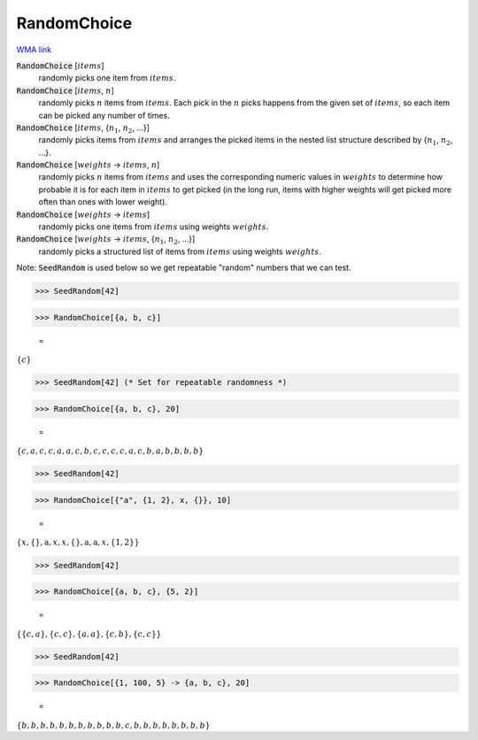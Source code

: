 RandomChoice
============

`WMA link <https://reference.wolfram.com/language/ref/RandomChoice.html>`_



:code:`RandomChoice` [:math:`items`]
    randomly picks one item from :math:`items`.

:code:`RandomChoice` [:math:`items`, :math:`n`]
    randomly picks :math:`n` items from :math:`items`. Each pick in the :math:`n` picks happens           from the given set of :math:`items`, so each item can be picked any number of times.

:code:`RandomChoice` [:math:`items`, {:math:`n_1`, :math:`n_2`, ...}]
    randomly picks items from :math:`items` and arranges the picked items in the           nested list structure described by {:math:`n_1`, :math:`n_2`, ...}.

:code:`RandomChoice` [:math:`weights` -> :math:`items`, :math:`n`]
    randomly picks :math:`n` items from :math:`items` and uses the corresponding numeric           values in :math:`weights` to determine how probable it is for each item in :math:`items`           to get picked (in the long run, items with higher weights will get picked           more often than ones with lower weight).

:code:`RandomChoice` [:math:`weights` -> :math:`items`]
    randomly picks one items from :math:`items` using weights :math:`weights`.

:code:`RandomChoice` [:math:`weights` -> :math:`items`, {:math:`n_1`, :math:`n_2`, ...}]
    randomly picks a structured list of items from :math:`items` using weights           :math:`weights`.





Note: :code:`SeedRandom`  is used below so we get repeatable "random" numbers that we     can test.

>>> SeedRandom[42]


>>> RandomChoice[{a, b, c}]

    =
:math:`\left\{c\right\}`


>>> SeedRandom[42] (* Set for repeatable randomness *)


>>> RandomChoice[{a, b, c}, 20]

    =
:math:`\left\{c,a,c,c,a,a,c,b,c,c,c,c,a,c,b,a,b,b,b,b\right\}`


>>> SeedRandom[42]


>>> RandomChoice[{"a", {1, 2}, x, {}}, 10]

    =
:math:`\left\{x,\left\{\right\},\text{a},x,x,\left\{\right\},\text{a},\text{a},x,\left\{1,2\right\}\right\}`


>>> SeedRandom[42]


>>> RandomChoice[{a, b, c}, {5, 2}]

    =
:math:`\left\{\left\{c,a\right\},\left\{c,c\right\},\left\{a,a\right\},\left\{c,b\right\},\left\{c,c\right\}\right\}`


>>> SeedRandom[42]


>>> RandomChoice[{1, 100, 5} -> {a, b, c}, 20]

    =
:math:`\left\{b,b,b,b,b,b,b,b,b,b,b,c,b,b,b,b,b,b,b,b\right\}`


